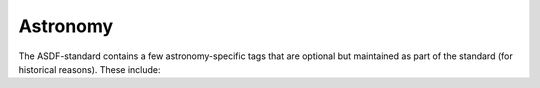 .. _astronomy-schema:

Astronomy
=========

The ASDF-standard contains a few astronomy-specific tags that
are optional but maintained as part of the standard (for historical
reasons). These include:

.. asdf-autoschemas::

   fits/fits-1.1.0
   table/column-1.1.0
   table/table-1.1.0
   time/time-1.2.0
   unit/unit-1.0.0
   unit/defunit-1.0.0
   unit/quantity-1.2.0
